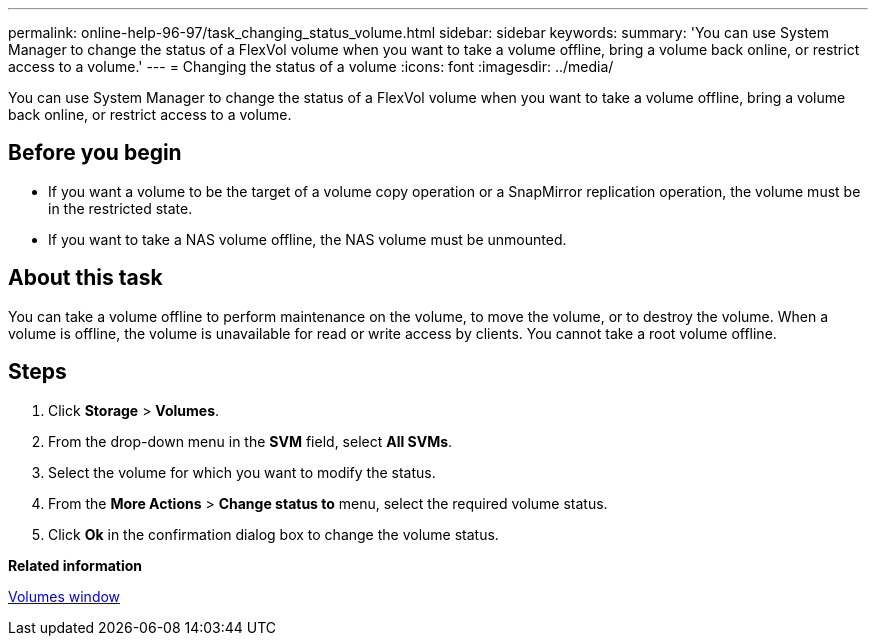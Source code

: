 ---
permalink: online-help-96-97/task_changing_status_volume.html
sidebar: sidebar
keywords: 
summary: 'You can use System Manager to change the status of a FlexVol volume when you want to take a volume offline, bring a volume back online, or restrict access to a volume.'
---
= Changing the status of a volume
:icons: font
:imagesdir: ../media/

[.lead]
You can use System Manager to change the status of a FlexVol volume when you want to take a volume offline, bring a volume back online, or restrict access to a volume.

== Before you begin

* If you want a volume to be the target of a volume copy operation or a SnapMirror replication operation, the volume must be in the restricted state.
* If you want to take a NAS volume offline, the NAS volume must be unmounted.

== About this task

You can take a volume offline to perform maintenance on the volume, to move the volume, or to destroy the volume. When a volume is offline, the volume is unavailable for read or write access by clients. You cannot take a root volume offline.

== Steps

. Click *Storage* > *Volumes*.
. From the drop-down menu in the *SVM* field, select *All SVMs*.
. Select the volume for which you want to modify the status.
. From the *More Actions* > *Change status to* menu, select the required volume status.
. Click *Ok* in the confirmation dialog box to change the volume status.

*Related information*

xref:reference_volumes_window.adoc[Volumes window]
